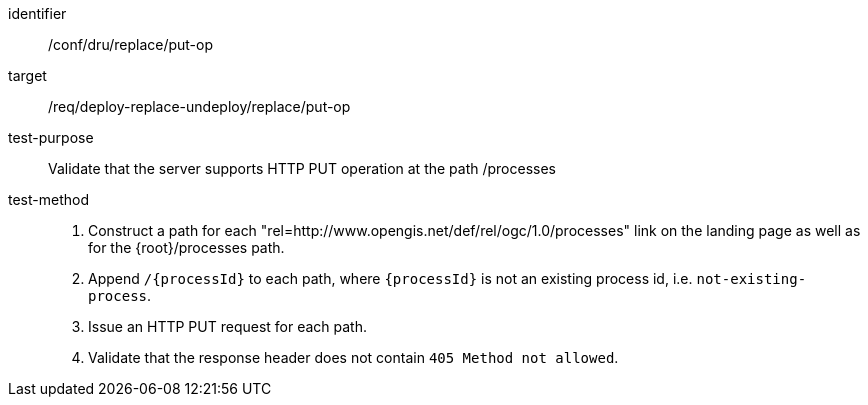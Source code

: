 [[ats_dru_replace_put-op]]

[abstract_test]
====
[%metadata]
identifier:: /conf/dru/replace/put-op
target:: /req/deploy-replace-undeploy/replace/put-op
test-purpose:: Validate that the server supports HTTP PUT operation at the path /processes
test-method::
+
--
1. Construct a path for each "rel=http://www.opengis.net/def/rel/ogc/1.0/processes" link on the landing page as well as for the {root}/processes path.

2. Append `/{processId}` to each path, where `{processId}` is not an existing process id, i.e. `not-existing-process`.

3. Issue an HTTP PUT request for each path.

4. Validate that the response header does not contain `405 Method not allowed`.
--
====

